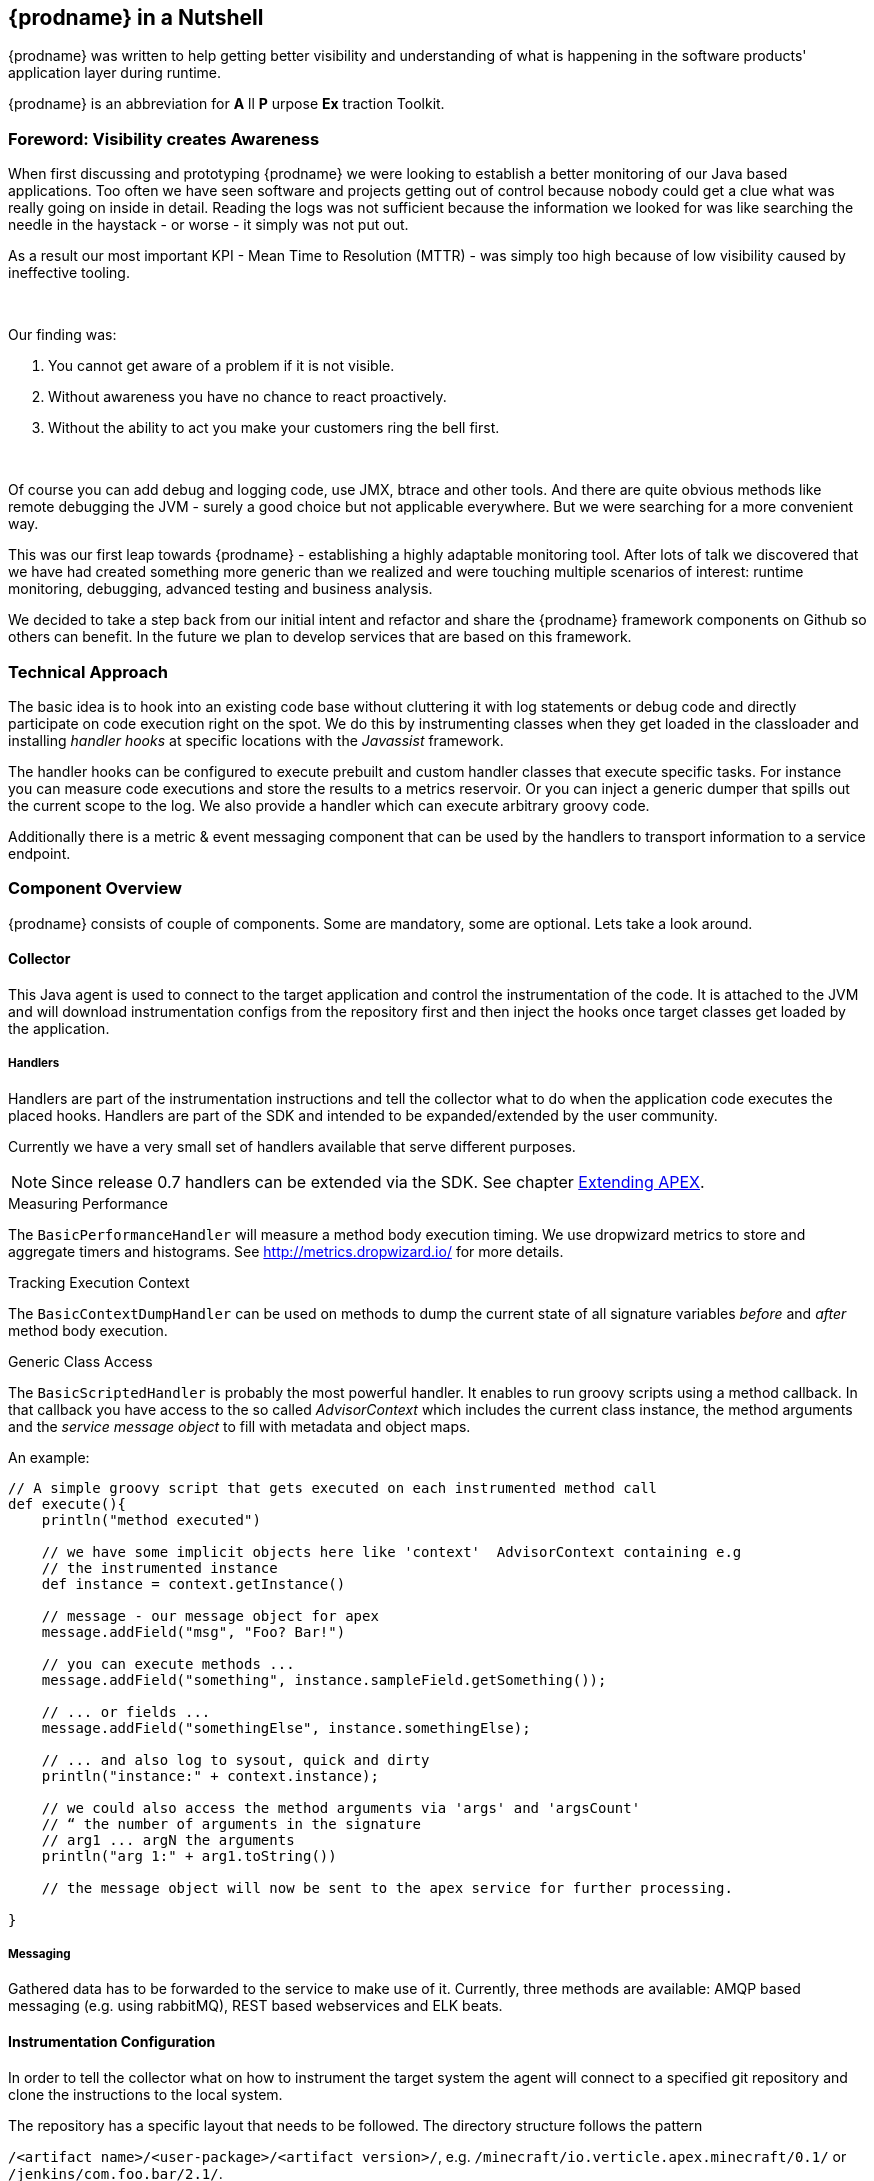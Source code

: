 
== {prodname} in a Nutshell

{prodname} was written to help getting better visibility and understanding of what is happening in the software products' application layer during runtime.

{prodname} is an abbreviation for *A* ll *P* urpose *Ex* traction Toolkit.

=== Foreword: Visibility creates Awareness

When first discussing and prototyping {prodname} we were looking to establish a better monitoring of our Java based applications.
Too often we have seen software and projects getting out of control because nobody could get a clue what was really going on inside in detail.
Reading the logs was not sufficient because the information we looked for was like searching the needle in the haystack - or worse - it simply was not put out.

As a result our most important KPI - Mean Time to Resolution (MTTR) - was simply too high because of low visibility caused by ineffective tooling.

{sp} +

Our finding was:

. You cannot get aware of a problem if it is not visible.
. Without awareness you have no chance to react proactively.
. Without the ability to act you make your customers ring the bell first.

{sp} +


Of course you can add debug and logging code, use JMX, btrace and other tools.
And there are quite obvious methods like remote debugging the JVM - surely a good choice but not applicable everywhere.
But we were searching for a more convenient way.

This was our first leap towards {prodname} - establishing a highly adaptable monitoring tool.
After lots of talk we discovered that we have had created something more generic than we realized and were touching multiple scenarios of interest: runtime monitoring, debugging, advanced testing and business analysis.

We decided to take a step back from our initial intent and refactor and share the {prodname} framework components on Github so others can benefit.
In the future we plan to develop services that are based on this framework.


=== Technical Approach

The basic idea is to hook into an existing code base without cluttering it with log statements or debug code and directly participate on code execution right on the spot. We do this by instrumenting classes when they get loaded in the classloader and installing _handler hooks_ at specific locations with the _Javassist_ framework.


The handler hooks can be configured to execute prebuilt and custom handler classes that execute specific tasks.
For instance you can measure code executions and store the results to a metrics reservoir.
Or you can inject a generic dumper that spills out the current scope to the log.
We also provide a handler which can execute arbitrary groovy code.

Additionally there is a metric & event messaging component that can be used by the handlers to transport information to a service endpoint.

=== Component Overview

{prodname} consists of couple of components. Some are mandatory, some are optional. Lets take a look around.


==== Collector

This Java agent is used to connect to the target application and control the instrumentation of the code.
It is attached to the JVM and will download instrumentation configs from the repository first and then inject the hooks once target classes get loaded by the application.

===== Handlers

Handlers are part of the instrumentation instructions and tell the collector what to do when the application code executes the placed hooks.
Handlers are part of the SDK and intended to be expanded/extended by the user community.

Currently we have a very small set of handlers available that serve different purposes.

NOTE: Since release 0.7 handlers can be extended via the SDK. See chapter <<sdk-extend,Extending APEX>>.

.Measuring Performance
The `BasicPerformanceHandler` will  measure a method body execution timing. We use dropwizard metrics to store and aggregate timers and histograms. See http://metrics.dropwizard.io/ for more details.

.Tracking Execution Context
The `BasicContextDumpHandler` can be used on methods to dump the current state of all signature variables _before_ and _after_ method body execution.

.Generic Class Access
The `BasicScriptedHandler` is probably the most powerful handler.
It enables to run groovy scripts using a method callback.
In that callback you have access to the so called _AdvisorContext_ which includes the current class instance, the method arguments and the _service message object_ to fill with metadata and object maps.


.An example:
[source,java]
----
// A simple groovy script that gets executed on each instrumented method call
def execute(){
    println("method executed")

    // we have some implicit objects here like 'context'  AdvisorContext containing e.g
    // the instrumented instance
    def instance = context.getInstance()

    // message - our message object for apex
    message.addField("msg", "Foo? Bar!")

    // you can execute methods ...
    message.addField("something", instance.sampleField.getSomething());

    // ... or fields ...
    message.addField("somethingElse", instance.somethingElse);

    // ... and also log to sysout, quick and dirty
    println("instance:" + context.instance);

    // we could also access the method arguments via 'args' and 'argsCount'
    // “ the number of arguments in the signature
    // arg1 ... argN the arguments
    println("arg 1:" + arg1.toString())

    // the message object will now be sent to the apex service for further processing.

}
----

===== Messaging

Gathered data has to be forwarded to the service to make use of it.
Currently, three methods are available: AMQP based messaging (e.g. using rabbitMQ), REST based webservices and ELK beats.

==== Instrumentation Configuration

In order to tell the collector what on how to instrument the target system the agent will connect to a specified git repository and clone the instructions to the local system.

The repository has a specific layout that needs to be followed. The directory structure follows the pattern

`/<artifact name>/<user-package>/<artifact version>/`, e.g.
`/minecraft/io.verticle.apex.minecraft/0.1/`
or
`/jenkins/com.foo.bar/2.1/`.

Inside this directory there are a couple of noteworthy files:

* `meta.json` - package descriptor file
* `<metricqualifier>.json` - instrumentation definition file (per qualified metric)
* `<metricqualifier>.groovy` - optional groovy script for a `BasicScriptedHandler`




==== Instrumentation Repository

This Github based repo is supposed to store ready-to-use instrumentations for common software products. It is designed as contribution catalog and will be extended gradually using PRs. If you have some neat instrumentation configuration built for {prodname} - this is the place to share.

It also houses a configuration template to help you start creating your own. Simply fork the repo on Github and adjust existing configs to your needs.


==== {prodname} Service

This is the data sink where collectors send their gathered data to. We are providing two different approaches here:

* Roll your own by cloning our Spring Boot template project on Github (https://github.com/verticle-io/apex-service-template). Messaging is already in and you can extend it to your needs.
* Use our upcoming cloud service offering which is currently prepared for beta.

{sp} +
{sp} +

***

== System requirements

=== for the target machine

.JVM
{prodname} packages use JVM features like java agents and instrumentation.

You will need a Sun/Oracle JDK version >= 8.

NOTE: The code is currently developed for Java 8. We will backport parts of it to make it run smoothly with previous version up to Java 1.5

.git
The collector is using git to access his instrumentations.


=== for the service machine

In case you build your own service based on our service template you will need:

.JVM
You will need a Sun/Oracle JDK version >= 8.

.MVN
The build is based on maven. Either install the lastest version or use the wrapper mvnw.
